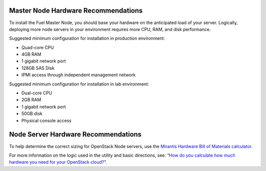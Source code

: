 .. _HardwarePrerequisites:

Master Node Hardware Recommendations
------------------------------------

To install the Fuel Master Node, you should base your hardware on the 
anticipated load of your server. Logically, deploying more node servers in your 
environment requires more CPU, RAM, and disk performance.

Suggested minimum configuration for installation in production environment:

-  Quad-core CPU
-  4GB RAM
-  1 gigabit network port
-  128GB SAS Disk
-  IPMI access through independent management network

Suggested minimum configuration for installation in lab environment:

-  Dual-core CPU
-  2GB RAM
-  1 gigabit network port
-  50GB disk
-  Physical console access

Node Server Hardware Recommendations
------------------------------------

To help determine the correct sizing for OpenStack Node servers,
use the `Mirantis Hardware Bill of Materials
calculator <https://www.mirantis.com/openstack-services/bom-calculator/>`__.

For more information on the logic used in the utility and basic directions,
see: “\ `How do you calculate how much hardware you need for
your OpenStack
cloud? <http://www.mirantis.com/blog/openstack-hardware-bom-calculator/>`__\ ”.
